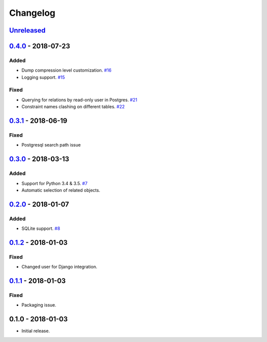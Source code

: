 .. _changelog:

Changelog
=========

`Unreleased`_
-------------

`0.4.0`_ - 2018-07-23
---------------------

Added
~~~~~

- Dump compression level customization. `#16`_
- Logging support. `#15`_

Fixed
~~~~~

- Querying for relations by read-only user in Postgres. `#21`_
- Constraint names clashing on different tables. `#22`_

`0.3.1`_ - 2018-06-19
---------------------

Fixed
~~~~~

- Postgresql search path issue

`0.3.0`_ - 2018-03-13
---------------------

Added
~~~~~

- Support for Python 3.4 & 3.5. `#7`_
- Automatic selection of related objects.

`0.2.0`_ - 2018-01-07
---------------------

Added
~~~~~

- SQLite support. `#8`_

`0.1.2`_ - 2018-01-03
---------------------

Fixed
~~~~~

- Changed user for Django integration.

`0.1.1`_ - 2018-01-03
---------------------

Fixed
~~~~~

- Packaging issue.

0.1.0 - 2018-01-03
------------------

- Initial release.

.. _Unreleased: https://github.com/Stranger6667/xdump/compare/0.4.0...HEAD
.. _0.4.0: https://github.com/Stranger6667/xdump/compare/0.3.1...0.4.0
.. _0.3.1: https://github.com/Stranger6667/xdump/compare/0.3.0...0.3.1
.. _0.3.0: https://github.com/Stranger6667/xdump/compare/0.2.0...0.3.0
.. _0.2.0: https://github.com/Stranger6667/xdump/compare/0.1.2...0.2.0
.. _0.1.2: https://github.com/Stranger6667/xdump/compare/0.1.1...0.1.2
.. _0.1.1: https://github.com/Stranger6667/xdump/compare/0.1.0...0.1.1

.. _#22: https://github.com/Stranger6667/xdump/issues/22
.. _#21: https://github.com/Stranger6667/xdump/issues/21
.. _#16: https://github.com/Stranger6667/xdump/issues/16
.. _#15: https://github.com/Stranger6667/xdump/issues/15
.. _#8: https://github.com/Stranger6667/xdump/issues/8
.. _#7: https://github.com/Stranger6667/xdump/issues/7
